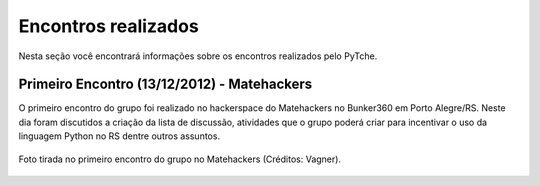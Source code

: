 Encontros realizados
==================================================
Nesta seção você encontrará informações sobre os encontros realizados pelo PyTche.

Primeiro Encontro (13/12/2012) - Matehackers
--------------------------------------------------
O primeiro encontro do grupo foi realizado no hackerspace do Matehackers no Bunker360 em Porto Alegre/RS. Neste dia foram discutidos a criação da lista de discussão, atividades que o grupo poderá criar para incentivar o uso da linguagem Python no RS dentre outros assuntos.

.. figure:: _static/primeiro_encontro.jpg
    :scale: 80 %
    :align: center
    :alt: wfwefew

    Foto tirada no primeiro encontro do grupo no Matehackers (Créditos: Vagner).

